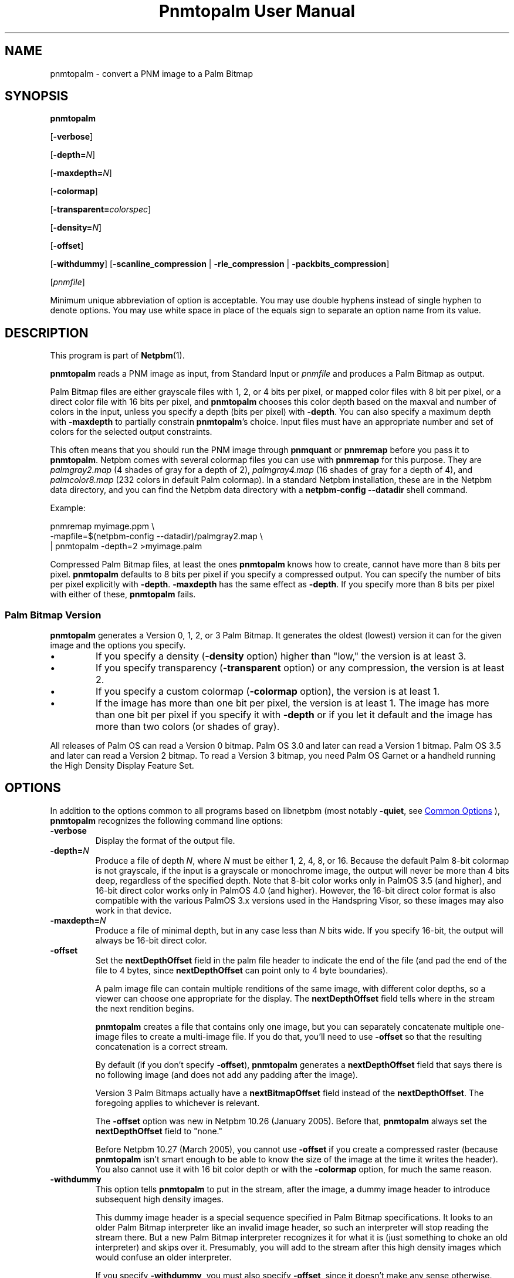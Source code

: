 \
.\" This man page was generated by the Netpbm tool 'makeman' from HTML source.
.\" Do not hand-hack it!  If you have bug fixes or improvements, please find
.\" the corresponding HTML page on the Netpbm website, generate a patch
.\" against that, and send it to the Netpbm maintainer.
.TH "Pnmtopalm User Manual" 1 "25 August 2017" "netpbm documentation"

.SH NAME
pnmtopalm - convert a PNM image to a Palm Bitmap

.UN synopsis
.SH SYNOPSIS

\fBpnmtopalm\fP

[\fB-verbose\fP]

[\fB-depth=\fP\fIN\fP]

[\fB-maxdepth=\fP\fIN\fP]

[\fB-colormap\fP]

[\fB-transparent=\fP\fIcolorspec\fP]

[\fB-density=\fP\fIN\fP]

[\fB-offset\fP]

[\fB-withdummy\fP]
[\fB-scanline_compression\fP | \fB-rle_compression\fP |
\fB-packbits_compression\fP]

[\fIpnmfile\fP]
.PP
Minimum unique abbreviation of option is acceptable.  You may use
double hyphens instead of single hyphen to denote options.  You may use
white space in place of the equals sign to separate an option name
from its value.

.UN description
.SH DESCRIPTION
.PP
This program is part of
.BR "Netpbm" (1)\c
\&.
.PP
\fBpnmtopalm\fP reads a PNM image as input, from Standard Input or
\fIpnmfile\fP and produces a Palm Bitmap as output.
.PP
Palm Bitmap files are either grayscale files with 1, 2, or 4 bits per
pixel, or mapped color files with 8 bit per pixel, or a direct color file with
16 bits per pixel, and \fBpnmtopalm\fP chooses this color depth based on the
maxval and number of colors in the input, unless you specify a depth (bits per
pixel) with \fB-depth\fP.  You can also specify a maximum depth
with \fB-maxdepth\fP to partially constrain \fBpnmtopalm\fP's choice.  Input
files must have an appropriate number and set of colors for the selected
output constraints.
.PP
This often means that you should run the PNM image through
\fBpnmquant\fP or \fBpnmremap\fP before you pass it to
\fBpnmtopalm\fP.  Netpbm comes with several colormap files you can
use with \fBpnmremap\fP for this purpose.  They are
\fIpalmgray2.map\fP (4 shades of gray for a depth of 2),
\fIpalmgray4.map\fP (16 shades of gray for a depth of 4), and
\fIpalmcolor8.map\fP (232 colors in default Palm colormap).  In a
standard Netpbm installation, these are in the Netpbm data directory,
and you can find the Netpbm data directory with a \fBnetpbm-config
--datadir\fP shell command.
.PP
Example:

.nf
  pnmremap myimage.ppm \e
           -mapfile=$(netpbm-config --datadir)/palmgray2.map \e
  | pnmtopalm -depth=2 >myimage.palm


.fi
.PP
Compressed Palm Bitmap files, at least the ones \fBpnmtopalm\fP knows how
to create, cannot have more than 8 bits per pixel.  \fBpnmtopalm\fP defaults
to 8 bits per pixel if you specify a compressed output.  You can specify the
number of bits per pixel explicitly with \fB-depth\fP.  \fB-maxdepth\fP
has the same effect as \fB-depth\fP.  If you specify more than 8 bits per
pixel with either of these, \fBpnmtopalm\fP fails.

.UN version
.SS Palm Bitmap Version
.PP
\fBpnmtopalm\fP generates a Version 0, 1, 2, or 3 Palm Bitmap.
It generates the oldest (lowest) version it can for the given image and
the options you specify.


.IP \(bu
If you specify a density (\fB-density\fP option) higher than
"low," the version is at least 3.

.IP \(bu
If you specify transparency (\fB-transparent\fP option) or 
any compression, the version is at least 2.

.IP \(bu
If you specify a custom colormap (\fB-colormap\fP option), the
version is at least 1.

.IP \(bu
If the image has more than one bit per pixel, the version is at least
1.  The image has more than one bit per pixel if you specify it with
\fB-depth\fP or if you let it default and the image has more than
two colors (or shades of gray).


.PP
All releases of Palm OS can read a Version 0 bitmap.  Palm OS 3.0 and
later can read a Version 1 bitmap.  Palm OS 3.5 and later can read a
Version 2 bitmap.  To read a Version 3 bitmap, you need Palm OS Garnet
or a handheld running the High Density Display Feature Set.

.UN options
.SH OPTIONS
.PP
In addition to the options common to all programs based on libnetpbm
(most notably \fB-quiet\fP, see 
.UR index.html#commonoptions
 Common Options
.UE
\&), \fBpnmtopalm\fP recognizes the following
command line options:


.TP
\fB-verbose\fP
Display the format of the output file.

.TP
\fB-depth=\fP\fIN\fP
Produce a file of depth \fIN\fP, where \fIN\fP must be either 1, 2,
4, 8, or 16.  Because the default Palm 8-bit colormap is not
grayscale, if the input is a grayscale or monochrome image, the
output will never be more than 4 bits deep, regardless of the
specified depth.  Note that 8-bit color works only in PalmOS 3.5 (and
higher), and 16-bit direct color works only in PalmOS 4.0 (and
higher).  However, the 16-bit direct color format is also compatible
with the various PalmOS 3.x versions used in the Handspring Visor, so
these images may also work in that device.

.TP
\fB-maxdepth=\fP\fIN\fP
Produce a file of minimal depth, but in any case less than \fIN\fP
bits wide.  If you specify 16-bit, the output will always be 16-bit
direct color.

.TP
\fB-offset\fP
Set the \fBnextDepthOffset\fP field in the palm file header to indicate
the end of the file (and pad the end of the file to 4 bytes, since
\fBnextDepthOffset\fP can point only to 4 byte boundaries).
.sp
A palm image file can contain multiple renditions of the same image,
with different color depths, so a viewer can choose one appropriate for
the display.  The \fBnextDepthOffset\fP field tells where in the stream
the next rendition begins.
.sp
\fBpnmtopalm\fP creates a file that contains only one image, but
you can separately concatenate multiple one-image files to create a
multi-image file.  If you do that, you'll need to use \fB-offset\fP
so that the resulting concatenation is a correct stream.
.sp
By default (if you don't specify \fB-offset\fP), \fBpnmtopalm\fP
generates a \fBnextDepthOffset\fP field that says there is no following
image (and does not add any padding after the image).
.sp
Version 3 Palm Bitmaps actually have a \fBnextBitmapOffset\fP
field instead of the \fBnextDepthOffset\fP.  The foregoing applies to
whichever is relevant.
.sp
The \fB-offset\fP option was new in Netpbm 10.26 (January 2005).
Before that, \fBpnmtopalm\fP always set the \fBnextDepthOffset\fP
field to "none."
.sp
Before Netpbm 10.27 (March 2005), you cannot use \fB-offset\fP if
you create a compressed raster (because \fBpnmtopalm\fP isn't smart
enough to be able to know the size of the image at the time it writes
the header).  You also cannot use it with 16 bit color depth or with
the \fB-colormap\fP option, for much the same reason.

.TP
\fB-withdummy\fP
This option tells \fBpnmtopalm\fP to put in the stream, after
the image, a dummy image header to introduce subsequent high density
images.
.sp
This dummy image header is a special sequence specified in Palm Bitmap
specifications.  It looks to an older Palm Bitmap interpreter like an invalid
image header, so such an interpreter will stop reading the stream
there.  But a new Palm Bitmap interpreter recognizes it for what it is (just
something to choke an old interpreter) and skips over it.  Presumably,
you will add to the stream after this high density images which would
confuse an older interpreter.
.sp
If you specify \fB-withdummy\fP, you must also specify \fB-offset\fP,
since it doesn't make any sense otherwise.
.sp
\fB-withdummy\fP was new in Netpbm 10.27 (March 2005).

.TP
\fB-colormap\fP
Build a custom colormap and include it in the output file.  This is
not recommended by Palm, for efficiency reasons.  Otherwise, \fBpnmtopalm\fP
uses the default Palm colormap for color output.

.TP
\fB-transparent=\fP\fIcolorspec\fP
Marks \fIone\fP particular color as fully transparent.
.sp
\fIcolorspec\fP is as described for the
.UR libnetpbm_image.html#colorname
argument of the \fBpnm_parsecolor()\fP library routine
.UE
\&.
.sp
Transparency works only on Palm OS 3.5 and higher.

.TP
\fB-scanline_compression\fP
Specifies that the output Palm bitmap will use the Palm scanline
compression scheme.  Scanline compression works only in Palm OS 2.0
and higher.

.TP
\fB-rle_compression\fP
Specifies that the output Palm bitmap will use the Palm RLE
compression scheme.  RLE compression works only with Palm OS 3.5 and
higher.

.TP
\fB-packbits_compression\fP
Specifies that the output Palm bitmap will use the Palm packbits
compression scheme.  Packbits compression works only with Palm OS 4.0 and
higher.
.sp
This option was new in Netpbm 10.27 (March 2005).

.TP
\fB-density\fP=\fIN\fP
This specifies the Palm Bitmap density.  The density is a number that
is proportional to the resolution the image should have when displayed.
The proportionality factor is up to whatever is doing the displaying,
but it's helpful to think of these numbers as being pixels per inch.
The allowable values are:


.IP \(bu
72
.IP \(bu
108
.IP \(bu
144
.IP \(bu
216
.IP \(bu
288

.sp
This option was new in Netpbm 10.27 (March 2005).  Earlier Netpbm
could not generate Version 3 Palm Bitmaps, so there was no such thing
as density.



.UN seealso
.SH SEE ALSO
.BR "palmtopnm" (1)\c
\&,
.BR "pdbimgtopam" (1)\c
\&,
.BR "pnmquant" (1)\c
\&,
.BR "pnmremap" (1)\c
\&,
.BR "pnm" (1)\c
\&

.UN notes
.SH NOTES
.PP
Palm Bitmaps may contains multiple renditions of the same bitmap,
in different depths.  To construct an N-multiple-rendition Palm Bitmap
with \fBpnmtopalm\fP, first construct renditions 1 through N-1 using
the \fB-offset\fP option, then construct the Nth image without the
\fB-offset\fP option.  Then concatenate the individual renditions
together in a single file using \fBcat\fP.
.PP
If you will include both high density and low density renditions,
put the high density images last and when you create the last of the
low density images, use the \fB-withdummy\fP option.
.PP
If you specify the Palm packbits compression scheme for a 16-bit direct
color bitmap, this program generates an invalid bitmap.


.UN authors
.SH AUTHORS

This program was originally written as ppmtoTbmp.c, by Ian Goldberg
and George Caswell.  It was completely re-written by Bill Janssen to
add color, compression, and transparency function.
Copyright 1995-2001 by Ian Goldberg, George Caswell, and Bill Janssen.
.SH DOCUMENT SOURCE
This manual page was generated by the Netpbm tool 'makeman' from HTML
source.  The master documentation is at
.IP
.B http://netpbm.sourceforge.net/doc/pnmtopalm.html
.PP